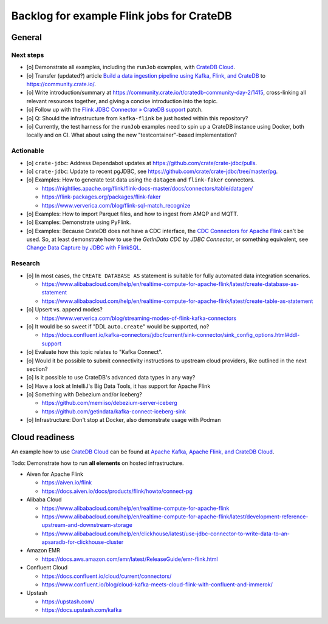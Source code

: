 ##########################################
Backlog for example Flink jobs for CrateDB
##########################################


*******
General
*******

Next steps
==========
- [o] Demonstrate all examples, including the ``runJob`` examples, with `CrateDB Cloud`_.
- [o] Transfer (updated?) article `Build a data ingestion pipeline using Kafka, Flink, and CrateDB`_
  to https://community.crate.io/.
- [o] Write introduction/summary at https://community.crate.io/t/cratedb-community-day-2/1415,
  cross-linking all relevant resources together, and giving a concise introduction into the topic.
- [o] Follow up with the `Flink JDBC Connector » CrateDB support`_ patch.
- [o] Q: Should the infrastructure from ``kafka-flink`` be just hosted within this repository?
- [o] Currently, the test harness for the ``runJob`` examples need to spin up a CrateDB
  instance using Docker, both locally and on CI. What about using the new "testcontainer"-based
  implementation?

Actionable
==========
- [o] ``crate-jdbc``: Address Dependabot updates at https://github.com/crate/crate-jdbc/pulls.
- [o] ``crate-jdbc``: Update to recent pgJDBC, see https://github.com/crate/crate-jdbc/tree/master/pg.
- [o] Examples: How to generate test data using the ``datagen`` and ``flink-faker`` connectors.

  - https://nightlies.apache.org/flink/flink-docs-master/docs/connectors/table/datagen/
  - https://flink-packages.org/packages/flink-faker
  - https://www.ververica.com/blog/flink-sql-match_recognize
- [o] Examples: How to import Parquet files, and how to ingest from AMQP and MQTT.
- [o] Examples: Demonstrate using PyFlink.
- [o] Examples: Because CrateDB does not have a CDC interface, the `CDC Connectors for
  Apache Flink`_ can't be used. So, at least demonstrate how to use the *GetInData
  CDC by JDBC Connector*, or something equivalent, see `Change Data Capture by JDBC with FlinkSQL`_.

Research
========
- [o] In most cases, the ``CREATE DATABASE AS`` statement is suitable for fully automated
  data integration scenarios.

  - https://www.alibabacloud.com/help/en/realtime-compute-for-apache-flink/latest/create-database-as-statement
  - https://www.alibabacloud.com/help/en/realtime-compute-for-apache-flink/latest/create-table-as-statement
- [o] Upsert vs. append modes?

  - https://www.ververica.com/blog/streaming-modes-of-flink-kafka-connectors
- [o] It would be so sweet if "DDL ``auto.create``" would be supported, no?

  - https://docs.confluent.io/kafka-connectors/jdbc/current/sink-connector/sink_config_options.html#ddl-support
- [o] Evaluate how this topic relates to "Kafka Connect".
- [o] Would it be possible to submit connectivity instructions to upstream
  cloud providers, like outlined in the next section?
- [o] Is it possible to use CrateDB's advanced data types in any way?
- [o] Have a look at IntelliJ's Big Data Tools, it has support for Apache Flink
- [o] Something with Debezium and/or Iceberg?

  - https://github.com/memiiso/debezium-server-iceberg
  - https://github.com/getindata/kafka-connect-iceberg-sink
- [o] Infrastructure: Don't stop at Docker, also demonstrate usage with Podman


***************
Cloud readiness
***************

An example how to use `CrateDB Cloud`_ can be found at `Apache Kafka, Apache
Flink, and CrateDB Cloud`_.

Todo: Demonstrate how to run **all elements** on hosted infrastructure.


- Aiven for Apache Flink

  - https://aiven.io/flink
  - https://docs.aiven.io/docs/products/flink/howto/connect-pg

- Alibaba Cloud

  - https://www.alibabacloud.com/help/en/realtime-compute-for-apache-flink
  - https://www.alibabacloud.com/help/en/realtime-compute-for-apache-flink/latest/development-reference-upstream-and-downstream-storage
  - https://www.alibabacloud.com/help/en/clickhouse/latest/use-jdbc-connector-to-write-data-to-an-apsaradb-for-clickhouse-cluster

- Amazon EMR

  - https://docs.aws.amazon.com/emr/latest/ReleaseGuide/emr-flink.html

- Confluent Cloud

  - https://docs.confluent.io/cloud/current/connectors/
  - https://www.confluent.io/blog/cloud-kafka-meets-cloud-flink-with-confluent-and-immerok/

- Upstash

  - https://upstash.com/
  - https://docs.upstash.com/kafka


.. _Apache Kafka, Apache Flink, and CrateDB Cloud: https://github.com/crate/cratedb-examples/tree/main/stacks/kafka-flink#cratedb-cloud
.. _Build a data ingestion pipeline using Kafka, Flink, and CrateDB: https://dev.to/crate/build-a-data-ingestion-pipeline-using-kafka-flink-and-cratedb-1h5o
.. _CDC Connectors for Apache Flink: https://ververica.github.io/flink-cdc-connectors/master/content/about.html
.. _Change Data Capture by JDBC with FlinkSQL: https://getindata.com/blog/change-data-capture-JDBC-Flink-FlinkSQL/
.. _CrateDB Cloud: https://crate.io/products/cratedb-cloud
.. _CrateDB Cloud Console: https://console.cratedb.cloud/
.. _Flink JDBC Connector » CrateDB support: https://github.com/apache/flink-connector-jdbc/pull/29
